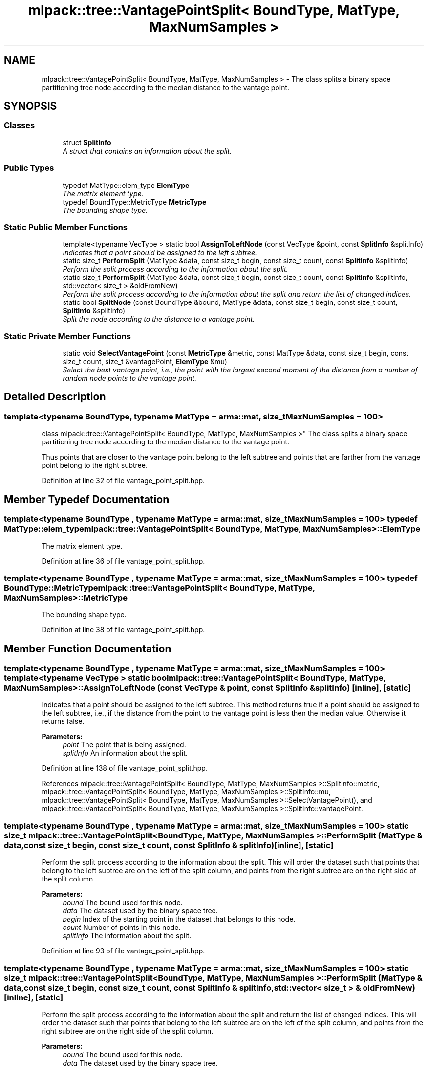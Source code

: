 .TH "mlpack::tree::VantagePointSplit< BoundType, MatType, MaxNumSamples >" 3 "Sat Mar 25 2017" "Version master" "mlpack" \" -*- nroff -*-
.ad l
.nh
.SH NAME
mlpack::tree::VantagePointSplit< BoundType, MatType, MaxNumSamples > \- The class splits a binary space partitioning tree node according to the median distance to the vantage point\&.  

.SH SYNOPSIS
.br
.PP
.SS "Classes"

.in +1c
.ti -1c
.RI "struct \fBSplitInfo\fP"
.br
.RI "\fIA struct that contains an information about the split\&. \fP"
.in -1c
.SS "Public Types"

.in +1c
.ti -1c
.RI "typedef MatType::elem_type \fBElemType\fP"
.br
.RI "\fIThe matrix element type\&. \fP"
.ti -1c
.RI "typedef BoundType::MetricType \fBMetricType\fP"
.br
.RI "\fIThe bounding shape type\&. \fP"
.in -1c
.SS "Static Public Member Functions"

.in +1c
.ti -1c
.RI "template<typename VecType > static bool \fBAssignToLeftNode\fP (const VecType &point, const \fBSplitInfo\fP &splitInfo)"
.br
.RI "\fIIndicates that a point should be assigned to the left subtree\&. \fP"
.ti -1c
.RI "static size_t \fBPerformSplit\fP (MatType &data, const size_t begin, const size_t count, const \fBSplitInfo\fP &splitInfo)"
.br
.RI "\fIPerform the split process according to the information about the split\&. \fP"
.ti -1c
.RI "static size_t \fBPerformSplit\fP (MatType &data, const size_t begin, const size_t count, const \fBSplitInfo\fP &splitInfo, std::vector< size_t > &oldFromNew)"
.br
.RI "\fIPerform the split process according to the information about the split and return the list of changed indices\&. \fP"
.ti -1c
.RI "static bool \fBSplitNode\fP (const BoundType &bound, MatType &data, const size_t begin, const size_t count, \fBSplitInfo\fP &splitInfo)"
.br
.RI "\fISplit the node according to the distance to a vantage point\&. \fP"
.in -1c
.SS "Static Private Member Functions"

.in +1c
.ti -1c
.RI "static void \fBSelectVantagePoint\fP (const \fBMetricType\fP &metric, const MatType &data, const size_t begin, const size_t count, size_t &vantagePoint, \fBElemType\fP &mu)"
.br
.RI "\fISelect the best vantage point, i\&.e\&., the point with the largest second moment of the distance from a number of random node points to the vantage point\&. \fP"
.in -1c
.SH "Detailed Description"
.PP 

.SS "template<typename BoundType, typename MatType = arma::mat, size_t MaxNumSamples = 100>
.br
class mlpack::tree::VantagePointSplit< BoundType, MatType, MaxNumSamples >"
The class splits a binary space partitioning tree node according to the median distance to the vantage point\&. 

Thus points that are closer to the vantage point belong to the left subtree and points that are farther from the vantage point belong to the right subtree\&. 
.PP
Definition at line 32 of file vantage_point_split\&.hpp\&.
.SH "Member Typedef Documentation"
.PP 
.SS "template<typename BoundType , typename MatType  = arma::mat, size_t MaxNumSamples = 100> typedef MatType::elem_type \fBmlpack::tree::VantagePointSplit\fP< BoundType, MatType, MaxNumSamples >::\fBElemType\fP"

.PP
The matrix element type\&. 
.PP
Definition at line 36 of file vantage_point_split\&.hpp\&.
.SS "template<typename BoundType , typename MatType  = arma::mat, size_t MaxNumSamples = 100> typedef BoundType::MetricType \fBmlpack::tree::VantagePointSplit\fP< BoundType, MatType, MaxNumSamples >::\fBMetricType\fP"

.PP
The bounding shape type\&. 
.PP
Definition at line 38 of file vantage_point_split\&.hpp\&.
.SH "Member Function Documentation"
.PP 
.SS "template<typename BoundType , typename MatType  = arma::mat, size_t MaxNumSamples = 100> template<typename VecType > static bool \fBmlpack::tree::VantagePointSplit\fP< BoundType, MatType, MaxNumSamples >::AssignToLeftNode (const VecType & point, const \fBSplitInfo\fP & splitInfo)\fC [inline]\fP, \fC [static]\fP"

.PP
Indicates that a point should be assigned to the left subtree\&. This method returns true if a point should be assigned to the left subtree, i\&.e\&., if the distance from the point to the vantage point is less then the median value\&. Otherwise it returns false\&.
.PP
\fBParameters:\fP
.RS 4
\fIpoint\fP The point that is being assigned\&. 
.br
\fIsplitInfo\fP An information about the split\&. 
.RE
.PP

.PP
Definition at line 138 of file vantage_point_split\&.hpp\&.
.PP
References mlpack::tree::VantagePointSplit< BoundType, MatType, MaxNumSamples >::SplitInfo::metric, mlpack::tree::VantagePointSplit< BoundType, MatType, MaxNumSamples >::SplitInfo::mu, mlpack::tree::VantagePointSplit< BoundType, MatType, MaxNumSamples >::SelectVantagePoint(), and mlpack::tree::VantagePointSplit< BoundType, MatType, MaxNumSamples >::SplitInfo::vantagePoint\&.
.SS "template<typename BoundType , typename MatType  = arma::mat, size_t MaxNumSamples = 100> static size_t \fBmlpack::tree::VantagePointSplit\fP< BoundType, MatType, MaxNumSamples >::PerformSplit (MatType & data, const size_t begin, const size_t count, const \fBSplitInfo\fP & splitInfo)\fC [inline]\fP, \fC [static]\fP"

.PP
Perform the split process according to the information about the split\&. This will order the dataset such that points that belong to the left subtree are on the left of the split column, and points from the right subtree are on the right side of the split column\&.
.PP
\fBParameters:\fP
.RS 4
\fIbound\fP The bound used for this node\&. 
.br
\fIdata\fP The dataset used by the binary space tree\&. 
.br
\fIbegin\fP Index of the starting point in the dataset that belongs to this node\&. 
.br
\fIcount\fP Number of points in this node\&. 
.br
\fIsplitInfo\fP The information about the split\&. 
.RE
.PP

.PP
Definition at line 93 of file vantage_point_split\&.hpp\&.
.SS "template<typename BoundType , typename MatType  = arma::mat, size_t MaxNumSamples = 100> static size_t \fBmlpack::tree::VantagePointSplit\fP< BoundType, MatType, MaxNumSamples >::PerformSplit (MatType & data, const size_t begin, const size_t count, const \fBSplitInfo\fP & splitInfo, std::vector< size_t > & oldFromNew)\fC [inline]\fP, \fC [static]\fP"

.PP
Perform the split process according to the information about the split and return the list of changed indices\&. This will order the dataset such that points that belong to the left subtree are on the left of the split column, and points from the right subtree are on the right side of the split column\&.
.PP
\fBParameters:\fP
.RS 4
\fIbound\fP The bound used for this node\&. 
.br
\fIdata\fP The dataset used by the binary space tree\&. 
.br
\fIbegin\fP Index of the starting point in the dataset that belongs to this node\&. 
.br
\fIcount\fP Number of points in this node\&. 
.br
\fIsplitInfo\fP The information about the split\&. 
.br
\fIoldFromNew\fP Vector which will be filled with the old positions for each new point\&. 
.RE
.PP

.PP
Definition at line 118 of file vantage_point_split\&.hpp\&.
.SS "template<typename BoundType , typename MatType  = arma::mat, size_t MaxNumSamples = 100> static void \fBmlpack::tree::VantagePointSplit\fP< BoundType, MatType, MaxNumSamples >::SelectVantagePoint (const \fBMetricType\fP & metric, const MatType & data, const size_t begin, const size_t count, size_t & vantagePoint, \fBElemType\fP & mu)\fC [static]\fP, \fC [private]\fP"

.PP
Select the best vantage point, i\&.e\&., the point with the largest second moment of the distance from a number of random node points to the vantage point\&. Firstly this method selects no more than MaxNumSamples random points\&. Then it evaluates each point, i\&.e\&., calculates the corresponding second moment and selects the point with the largest moment\&. Each random point belongs to the node\&.
.PP
\fBParameters:\fP
.RS 4
\fImetric\fP The metric used by the tree\&. 
.br
\fIdata\fP The dataset used by the tree\&. 
.br
\fIbegin\fP Index of the starting point in the dataset that belongs to this node\&. 
.br
\fIcount\fP Number of points in this node\&. 
.br
\fIvantagePoint\fP The index of the vantage point in the dataset\&. 
.br
\fImu\fP The median value of distance form the vantage point to a number of random points\&. 
.RE
.PP

.PP
Referenced by mlpack::tree::VantagePointSplit< BoundType, MatType, MaxNumSamples >::AssignToLeftNode()\&.
.SS "template<typename BoundType , typename MatType  = arma::mat, size_t MaxNumSamples = 100> static bool \fBmlpack::tree::VantagePointSplit\fP< BoundType, MatType, MaxNumSamples >::SplitNode (const BoundType & bound, MatType & data, const size_t begin, const size_t count, \fBSplitInfo\fP & splitInfo)\fC [static]\fP"

.PP
Split the node according to the distance to a vantage point\&. 
.PP
\fBParameters:\fP
.RS 4
\fIbound\fP The bound used for this node\&. 
.br
\fIdata\fP The dataset used by the binary space tree\&. 
.br
\fIbegin\fP Index of the starting point in the dataset that belongs to this node\&. 
.br
\fIcount\fP Number of points in this node\&. 
.br
\fIsplitInfo\fP An information about the split\&. This information contains the vantage point and the median distance to the vantage point\&. 
.RE
.PP

.PP
Referenced by mlpack::tree::VantagePointSplit< BoundType, MatType, MaxNumSamples >::SplitInfo::SplitInfo()\&.

.SH "Author"
.PP 
Generated automatically by Doxygen for mlpack from the source code\&.
